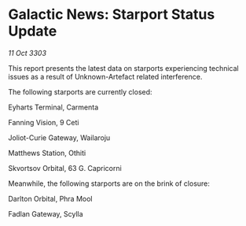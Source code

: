 * Galactic News: Starport Status Update

/11 Oct 3303/

This report presents the latest data on starports experiencing technical issues as a result of Unknown-Artefact related interference. 

The following starports are currently closed: 

Eyharts Terminal, Carmenta 

Fanning Vision, 9 Ceti 

Joliot-Curie Gateway, Wailaroju 

Matthews Station, Othiti 

Skvortsov Orbital, 63 G. Capricorni 

Meanwhile, the following starports are on the brink of closure: 

Darlton Orbital, Phra Mool 

Fadlan Gateway, Scylla